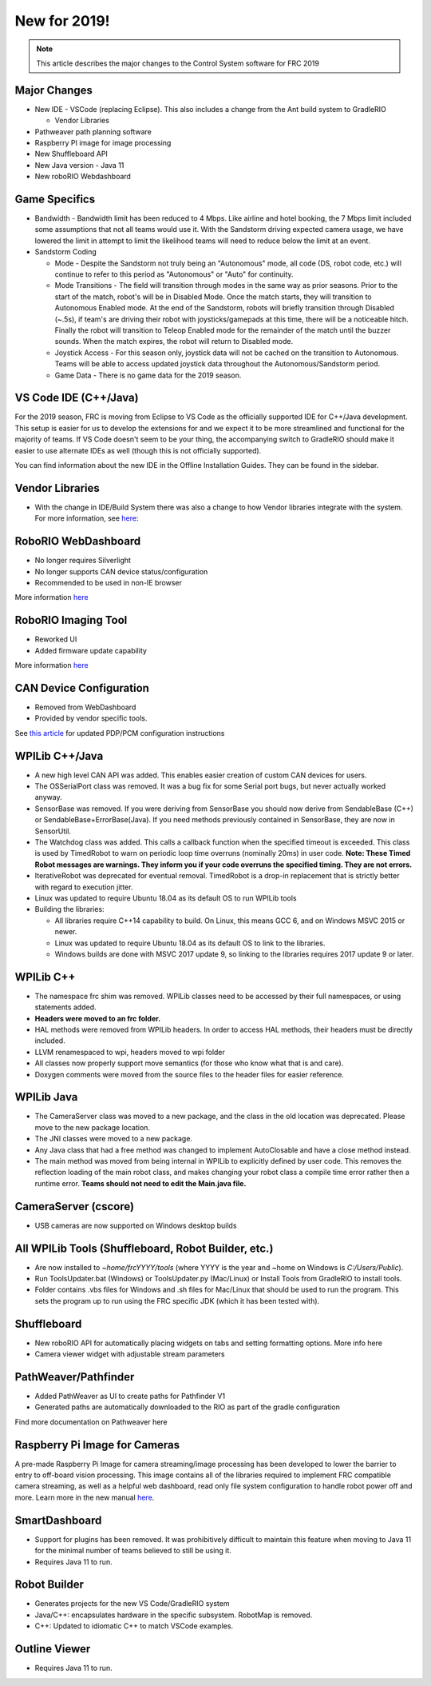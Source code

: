 New for 2019!
=============

.. note:: This article describes the major changes to the Control System software for FRC 2019

Major Changes
-------------

-  New IDE - VSCode (replacing Eclipse). This also includes a change from the Ant build system to GradleRIO

   -  Vendor Libraries

-  Pathweaver path planning software
-  Raspberry PI image for image processing
-  New Shuffleboard API
-  New Java version - Java 11
-  New roboRIO Webdashboard

Game Specifics
--------------

-  Bandwidth - Bandwidth limit has been reduced to 4 Mbps. Like airline and hotel booking, the 7 Mbps limit included some assumptions that not all teams would use it. With the Sandstorm driving expected camera usage, we have lowered the limit in attempt to limit the likelihood teams will need to reduce below the limit at an event.
-  Sandstorm Coding

   -  Mode - Despite the Sandstorm not truly being an "Autonomous" mode, all code (DS, robot code, etc.) will continue to refer to this period as "Autonomous" or "Auto" for continuity.
   -  Mode Transitions - The field will transition through modes in the same way as prior seasons. Prior to the start of the match, robot's will be in Disabled Mode. Once the match starts, they will transition to Autonomous Enabled mode. At the end of the Sandstorm, robots will briefly transition through Disabled (~.5s), if team's are driving their robot with joysticks/gamepads at this time, there will be a noticeable hitch. Finally the robot will transition to Teleop Enabled mode for the remainder of the match until the buzzer sounds. When the match expires, the robot will return to Disabled mode.
   -  Joystick Access - For this season only, joystick data will not be cached on the transition to Autonomous. Teams will be able to access updated joystick data throughout the Autonomous/Sandstorm period.
   -  Game Data - There is no game data for the 2019 season.

VS Code IDE (C++/Java)
-----------------------------------

For the 2019 season, FRC is moving from Eclipse to VS Code as the officially supported IDE for C++/Java development. This setup is easier for us to develop the extensions for and we expect it to be more streamlined and functional for the majority of teams. If VS Code doesn't seem to be your thing, the accompanying switch to GradleRIO should make it easier to use alternate IDEs as well (though this is not officially supported).

You can find information about the new IDE in the Offline Installation Guides. They can be found in the sidebar.

|image0|

Vendor Libraries
----------------

-  With the change in IDE/Build System there was also a change to how Vendor libraries integrate with the system. For more information, see `here <3rd-party-libraries.html>`__:

RoboRIO WebDashboard
--------------------

-  No longer requires Silverlight
-  No longer supports CAN device status/configuration
-  Recommended to be used in non-IE browser

More information `here <../../software/roborio-info/roborio-web-dashboard.html>`__

RoboRIO Imaging Tool
--------------------

-  Reworked UI
-  Added firmware update capability

More information `here <imaging-your-roborio.html>`__

CAN Device Configuration
------------------------

-  Removed from WebDashboard
-  Provided by vendor specific tools.

See `this article <../../software/can-devices/using-can-devices.html>`__ for updated PDP/PCM configuration instructions

WPILib C++/Java
-----------------------------

-  A new high level CAN API was added. This enables easier creation of custom CAN devices for users.
-  The OSSerialPort class was removed. It was a bug fix for some Serial port bugs, but never actually worked anyway.
-  SensorBase was removed. If you were deriving from SensorBase you should now derive from SendableBase (C++) or SendableBase+ErrorBase(Java). If you need methods previously contained in SensorBase, they are now in SensorUtil.
-  The Watchdog class was added. This calls a callback function when the specified timeout is exceeded. This class is used by TimedRobot to warn on periodic loop time overruns (nominally 20ms) in user code. **Note: These Timed Robot messages are warnings. They inform you if your code overruns the specified timing. They are not errors.**
-  IterativeRobot was deprecated for eventual removal. TimedRobot is a drop-in replacement that is strictly better with regard to execution jitter.
-  Linux was updated to require Ubuntu 18.04 as its default OS to run WPILib tools
-  Building the libraries:

   -  All libraries require C++14 capability to build. On Linux, this means GCC 6, and on Windows MSVC 2015 or newer.
   -  Linux was updated to require Ubuntu 18.04 as its default OS to link to the libraries.
   -  Windows builds are done with MSVC 2017 update 9, so linking to the libraries requires 2017 update 9 or later.

WPILib C++
----------

-  The namespace frc shim was removed. WPILib classes need to be accessed by their full namespaces, or using statements added.
-  **Headers were moved to an frc folder.**
-  HAL methods were removed from WPILib headers. In order to access HAL methods, their headers must be directly included.
-  LLVM renamespaced to wpi, headers moved to wpi folder
-  All classes now properly support move semantics (for those who know what that is and care).
-  Doxygen comments were moved from the source files to the header files for easier reference.

WPILib Java
-----------

-  The CameraServer class was moved to a new package, and the class in the old location was deprecated. Please move to the new package location.
-  The JNI classes were moved to a new package.
-  Any Java class that had a free method was changed to implement AutoClosable and have a close method instead.
-  The main method was moved from being internal in WPILib to explicitly defined by user code. This removes the reflection loading of the main robot class, and makes changing your robot class a compile time error rather then a runtime error. **Teams should not need to edit the Main.java file.**

CameraServer (cscore)
---------------------

-  USB cameras are now supported on Windows desktop builds

All WPILib Tools (Shuffleboard, Robot Builder, etc.)
----------------------------------------------------

-  Are now installed to `~home/frcYYYY/tools` (where YYYY is the year and ~home on Windows is `C:/Users/Public`).
-  Run ToolsUpdater.bat (Windows) or ToolsUpdater.py (Mac/Linux) or Install Tools from GradleRIO to install tools.
-  Folder contains .vbs files for Windows and .sh files for Mac/Linux that should be used to run the program. This sets the program up to run using the FRC specific JDK (which it has been tested with).

Shuffleboard
------------

-  New roboRIO API for automatically placing widgets on tabs and setting formatting options. More info here
-  Camera viewer widget with adjustable stream parameters

PathWeaver/Pathfinder
---------------------

-  Added PathWeaver as UI to create paths for Pathfinder V1
-  Generated paths are automatically downloaded to the RIO as part of the gradle configuration

Find more documentation on Pathweaver here

Raspberry Pi Image for Cameras
------------------------------

A pre-made Raspberry Pi Image for camera streaming/image processing has been developed to lower the barrier to entry to off-board vision processing. This image contains all of the libraries required to implement FRC compatible camera streaming, as well as a helpful web dashboard, read only file system configuration to handle robot power off and more. Learn more in the new manual `here <../../software/vision-processing/raspberry-pi/using-the-raspberry-pi-for-frc.html>`__.

SmartDashboard
--------------

-  Support for plugins has been removed. It was prohibitively difficult to maintain this feature when moving to Java 11 for the minimal number of teams believed to still be using it.
-  Requires Java 11 to run.

Robot Builder
-------------

-  Generates projects for the new VS Code/GradleRIO system
-  Java/C++: encapsulates hardware in the specific subsystem. RobotMap is removed.
-  C++: Updated to idiomatic C++ to match VSCode examples.

Outline Viewer
--------------

-  Requires Java 11 to run.

.. |image0| image:: images/new-for-2019/offline-install.png
